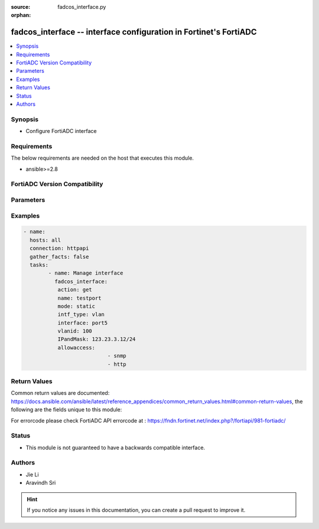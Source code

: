 :source: fadcos_interface.py

:orphan:

.. fadcos_interface:

fadcos_interface -- interface configuration in Fortinet's FortiADC
++++++++++++++++++++++++++++++++++++++++++++++++++++++++++++++++++++++++++++++++++++++++

.. versionadded:: 1.0.0

.. contents::
   :local:
   :depth: 1


Synopsis
--------
- Configure FortiADC interface



Requirements
------------
The below requirements are needed on the host that executes this module.

- ansible>=2.8


FortiADC Version Compatibility
------------------------------


.. raw:: html

 <br>
 <table>
 <tr>
 <td></td>
 <td><code class="docutils literal notranslate">v7.0.0 </code></td>
 <td><code class="docutils literal notranslate">v7.0.1 </code></td>
 <td><code class="docutils literal notranslate">v7.0.2 </code></td>
 <td><code class="docutils literal notranslate">v7.1.0 </code></td>
 <td><code class="docutils literal notranslate">v7.1.4 </code></td>
 <td><code class="docutils literal notranslate">v7.2.2 </code></td>
 <td><code class="docutils literal notranslate">v7.4.0 </code></td>
 </tr>
 <tr>
 <td>fortiadc_interface</td>
 <td>yes</td>
 <td>yes</td>
 <td>yes</td>
 <td>yes</td>
 <td>yes</td>
 <td>yes</td>
 <td>yes</td>
 </tr>
 </table>
 <p>



Parameters
----------


.. raw:: html

    <ul>
    <li> <span class="li-head">action</span> - Type of action to perform on the object. <span class="li-normal">type: str</span> <span class="li-required">required: true</span> </li>
    <li> <span class="li-head">name</span> - interface name<span class="li-normal">type: str</span> <span class="li-required">required: true</span> </li>
    <li> <span class="li-head">mode</span> - static,pppoe or dhcp<span class="li-normal">type: str</span> <span class="li-required">required: false</span> <span class="li-normal">default: static</span> </li>
    <li> <span class="li-head">status</span> - interface status up/down<span class="li-normal">type: str</span> <span class="li-required">required: false</span> <span class="li-normal">default: up</span> </li>
    <li> <span class="li-head">IPandMask</span> - ip address of interface<span class="li-normal">type: str</span> <span class="li-required">required: true (if mode is static and IPv6andMask not set)</span> </li>
    <li> <span class="li-head">IPv6andMask</span> - ipv6 address of interface<span class="li-normal">type: str</span> <span class="li-required">required: true (if mode is static and IPandMask not set)</span> </li>
    <li> <span class="li-head">allowaccess</span> - Allow access with the interfacei(https, ping, ssh, snmp, http, telnet)<span class="li-normal">type: str</span> <span class="li-required">required: false</span> </li>
    <li> <span class="li-head">intf_type</span> - interface type(physical/vlan/aggregate/loopback/soft-switch/vxlan/nvgre/vdom-link)<span class="li-normal">type: str</span> <span class="li-required">required: true</span></li>
    <li> <span class="li-head">vlanid</span> - Vlan ID<span class="li-normal">type: str</span> <span class="li-required">required: true (if type is vlan)</span></li>
    <li> <span class="li-head">vdom</span> - vdom name<span class="li-normal">type: str</span> <span class="li-required">required: true (if VDOM is enabled) </span> </li>
    <li> <span class="li-head">interface</span> - physical interface name<span class="li-normal">type: str</span> <span class="li-required">required: true (if intf_type is vlan)</span> </li>
    <li> <span class="li-head">mtu</span> - maximum transportation unit 68-9000<span class="li-normal">type: str</span> <span class="li-required">required: false</span> <span class="li-normal">default: 1500</span> </li>
    <li> <span class="li-head">aggregate_algorithm</span> - aggregate interface slave selection algorithm layer2/layer2-3/layer3-4<span class="li-normal">type: str</span> <span class="li-required">required: false</span> <span class="li-normal">default: layer2-3</span> </li>
    <li> <span class="li-head">aggregate_mode</span> - aggregate mode (balance-rr/balance-xor/broadcast/802.3ad/balance-tlb/balance-alb)<span class="li-normal">type: str</span> <span class="li-required">required: false</span> <span class="li-normal">default: 802.3ad</span> </li>
    <li> <span class="li-head">default_gw</span> - default gateway<span class="li-normal">type: str</span> <span class="li-required">required: false</span> </li>
    <li> <span class="li-head">dhcp_gw_override</span> - enable/disable to override gateway<span class="li-normal">type: str</span> <span class="li-required">required: false</span> <span class="li-normal">default: disable</span> </li>
    <li> <span class="li-head">dhcp_gw_distance</span> - distance for dhcp_gateway<span class="li-normal">type: str</span> <span class="li-required">required: false</span> <span class="li-normal">default: 10</span> </li>
    <li> <span class="li-head">disc_retry_timeout</span> - pppoe discovery retry timeout<span class="li-normal">type: str</span> <span class="li-required">required: false</span> <span class="li-normal">default: 5</span> </li>
    <li> <span class="li-head">pppoe_username</span> - pppoe account user name<span class="li-normal">type: str</span> <span class="li-required">required: false</span> </li>
    <li> <span class="li-head">pppoe_passwd</span> - pppoe account password<span class="li-normal">type: str</span> <span class="li-required">required: false</span> <span class="li-normal">default: </span> </li>
    <li> <span class="li-head">floating</span> - enable/disable to set floating ip<span class="li-normal">type: str</span> <span class="li-required">required: false</span> <span class="li-normal">default: disable</span> </li>
    <li> <span class="li-head">floating_ip</span> - floating ip address of interface<span class="li-normal">type: str</span> <span class="li-required">required: false</span> <span class="li-normal">default: 0.0.0.0</span> </li>
    <li> <span class="li-head">redundant_member</span> - redundant/aggregate interface slaves<span class="li-normal">type: str</span> <span class="li-required">required: false</span> </li>
    <li> <span class="li-head">traffic_group</span> - traffic group name<span class="li-normal">type: str</span> <span class="li-required">required: false</span> </li>
    </ul>


Examples
--------

.. code-block:: yaml+jinja

	- name:
	  hosts: all
	  connection: httpapi
	  gather_facts: false
	  tasks:
		- name: Manage interface
		  fadcos_interface:
		   action: get
		   name: testport
		   mode: static
		   intf_type: vlan
		   interface: port5
		   vlanid: 100
		   IPandMask: 123.23.3.12/24
		   allowaccess:
				   - snmp
				   - http


Return Values
-------------
Common return values are documented: https://docs.ansible.com/ansible/latest/reference_appendices/common_return_values.html#common-return-values, the following are the fields unique to this module:

.. raw:: html

    <ul>

    <li> <span class="li-return">200</span> - OK: Request returns successful. </li>
    <li> <span class="li-return">400</span> - Bad Request: Request cannot be processed by the API. </li>
    <li> <span class="li-return">401</span> - Not Authorized: Request without successful login session. </li>
    <li> <span class="li-return">403</span> - Forbidden: Request is missing CSRF token or administrator is missing access profile permissions. </li>
    <li> <span class="li-return">404</span> - Resource Not Found: Unable to find the specified resource. </li>
    <li> <span class="li-return">405</span> - Method Not Allowed: Specified HTTP method is not allowed for this resource. </li>
    <li> <span class="li-return">413</span> - Request Entity Too Large: Request cannot be processed due to large entity.</li>
    <li> <span class="li-return">424</span> - Failed Dependency: Fail dependency can be duplicate resource, missing required parameter, missing required attribute, or invalid attribute value.</li>
    <li> <span class="li-return">429</span> -  Access temporarily blocked: Maximum failed authentications reached. The offended source is temporarily blocked for certain amount of time.</li>
    <li> <span class="li-return">500</span> -  Internal Server Error: Internal error when processing the request.</li>
    </ul>

For errorcode please check FortiADC API errorcode at : https://fndn.fortinet.net/index.php?/fortiapi/981-fortiadc/

Status
------

- This module is not guaranteed to have a backwards compatible interface.


Authors
-------

- Jie Li
- Aravindh Sri


.. hint::
    If you notice any issues in this documentation, you can create a pull request to improve it.
